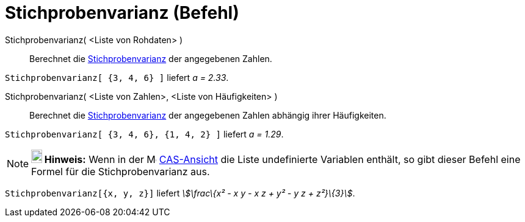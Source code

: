 = Stichprobenvarianz (Befehl)
:page-en: commands/SampleVariance
ifdef::env-github[:imagesdir: /de/modules/ROOT/assets/images]

Stichprobenvarianz( <Liste von Rohdaten> )::
  Berechnet die https://en.wikipedia.org/wiki/de:Stichprobenvarianz[Stichprobenvarianz] der angegebenen Zahlen.

[EXAMPLE]
====

`++Stichprobenvarianz[ {3, 4, 6} ]++` liefert _a = 2.33_.

====

Stichprobenvarianz( <Liste von Zahlen>, <Liste von Häufigkeiten> )::
  Berechnet die https://en.wikipedia.org/wiki/de:Stichprobenvarianz[Stichprobenvarianz] der angegebenen Zahlen abhängig
  ihrer Häufigkeiten.

[EXAMPLE]
====

`++Stichprobenvarianz[ {3, 4, 6}, {1, 4, 2} ]++` liefert _a = 1.29_.

====

[NOTE]
====

*image:18px-Bulbgraph.png[Note,title="Note",width=18,height=22] Hinweis:* Wenn in der
image:16px-Menu_view_spreadsheet.svg.png[Menu view spreadsheet.svg,width=16,height=16]
xref:/CAS_Ansicht.adoc[CAS-Ansicht] die Liste undefinierte Variablen enthält, so gibt dieser Befehl eine Formel für die
Stichprobenvarianz aus.

[EXAMPLE]
====

`++Stichprobenvarianz[{x, y, z}]++` liefert _stem:[\frac\{x² - x y - x z + y² - y z + z²}\{3}]_.

====

====

